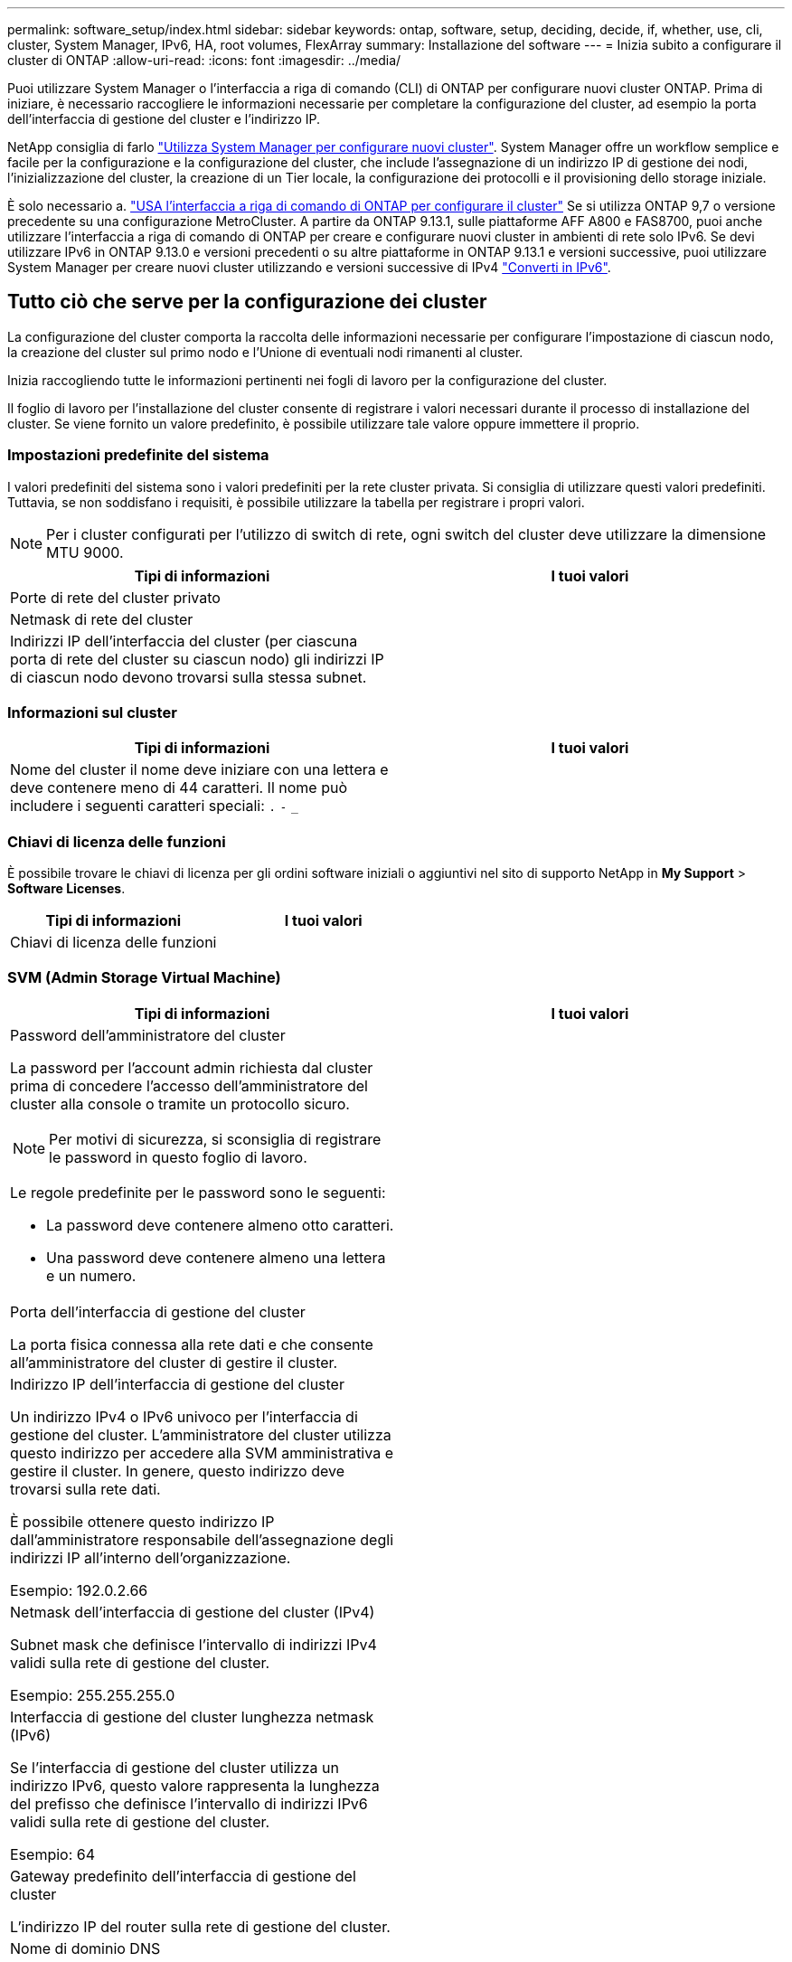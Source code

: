 ---
permalink: software_setup/index.html 
sidebar: sidebar 
keywords: ontap, software, setup, deciding, decide, if, whether, use, cli, cluster, System Manager, IPv6, HA, root volumes, FlexArray 
summary: Installazione del software 
---
= Inizia subito a configurare il cluster di ONTAP
:allow-uri-read: 
:icons: font
:imagesdir: ../media/


[role="lead"]
Puoi utilizzare System Manager o l'interfaccia a riga di comando (CLI) di ONTAP per configurare nuovi cluster ONTAP.  Prima di iniziare, è necessario raccogliere le informazioni necessarie per completare la configurazione del cluster, ad esempio la porta dell'interfaccia di gestione del cluster e l'indirizzo IP.

NetApp consiglia di farlo link:../task_configure_ontap.html["Utilizza System Manager per configurare nuovi cluster"].  System Manager offre un workflow semplice e facile per la configurazione e la configurazione del cluster, che include l'assegnazione di un indirizzo IP di gestione dei nodi, l'inizializzazione del cluster, la creazione di un Tier locale, la configurazione dei protocolli e il provisioning dello storage iniziale.

È solo necessario a. link:task_create_the_cluster_on_the_first_node.html["USA l'interfaccia a riga di comando di ONTAP per configurare il cluster"] Se si utilizza ONTAP 9,7 o versione precedente su una configurazione MetroCluster.
A partire da ONTAP 9.13.1, sulle piattaforme AFF A800 e FAS8700, puoi anche utilizzare l'interfaccia a riga di comando di ONTAP per creare e configurare nuovi cluster in ambienti di rete solo IPv6. Se devi utilizzare IPv6 in ONTAP 9.13.0 e versioni precedenti o su altre piattaforme in ONTAP 9.13.1 e versioni successive, puoi utilizzare System Manager per creare nuovi cluster utilizzando e versioni successive di IPv4 link:convert-ipv4-to-ipv6-task.html["Converti in IPv6"].



== Tutto ciò che serve per la configurazione dei cluster

[role="lead"]
La configurazione del cluster comporta la raccolta delle informazioni necessarie per configurare l'impostazione di ciascun nodo, la creazione del cluster sul primo nodo e l'Unione di eventuali nodi rimanenti al cluster.

Inizia raccogliendo tutte le informazioni pertinenti nei fogli di lavoro per la configurazione del cluster.

Il foglio di lavoro per l'installazione del cluster consente di registrare i valori necessari durante il processo di installazione del cluster. Se viene fornito un valore predefinito, è possibile utilizzare tale valore oppure immettere il proprio.



=== Impostazioni predefinite del sistema

I valori predefiniti del sistema sono i valori predefiniti per la rete cluster privata. Si consiglia di utilizzare questi valori predefiniti. Tuttavia, se non soddisfano i requisiti, è possibile utilizzare la tabella per registrare i propri valori.


NOTE: Per i cluster configurati per l'utilizzo di switch di rete, ogni switch del cluster deve utilizzare la dimensione MTU 9000.

[cols="2*"]
|===
| Tipi di informazioni | I tuoi valori 


| Porte di rete del cluster privato |  


| Netmask di rete del cluster |  


| Indirizzi IP dell'interfaccia del cluster (per ciascuna porta di rete del cluster su ciascun nodo) gli indirizzi IP di ciascun nodo devono trovarsi sulla stessa subnet. |  
|===


=== Informazioni sul cluster

[cols="2*"]
|===
| Tipi di informazioni | I tuoi valori 


| Nome del cluster il nome deve iniziare con una lettera e deve contenere meno di 44 caratteri. Il nome può includere i seguenti caratteri speciali:
`.` `-` `_` |  
|===


=== Chiavi di licenza delle funzioni

È possibile trovare le chiavi di licenza per gli ordini software iniziali o aggiuntivi nel sito di supporto NetApp in *My Support* > *Software Licenses*.

[cols="2*"]
|===
| Tipi di informazioni | I tuoi valori 


| Chiavi di licenza delle funzioni |  
|===


=== SVM (Admin Storage Virtual Machine)

[cols="2*"]
|===
| Tipi di informazioni | I tuoi valori 


 a| 
Password dell'amministratore del cluster

La password per l'account admin richiesta dal cluster prima di concedere l'accesso dell'amministratore del cluster alla console o tramite un protocollo sicuro.


NOTE: Per motivi di sicurezza, si sconsiglia di registrare le password in questo foglio di lavoro.

Le regole predefinite per le password sono le seguenti:

* La password deve contenere almeno otto caratteri.
* Una password deve contenere almeno una lettera e un numero.

 a| 



 a| 
Porta dell'interfaccia di gestione del cluster

La porta fisica connessa alla rete dati e che consente all'amministratore del cluster di gestire il cluster.
 a| 



 a| 
Indirizzo IP dell'interfaccia di gestione del cluster

Un indirizzo IPv4 o IPv6 univoco per l'interfaccia di gestione del cluster. L'amministratore del cluster utilizza questo indirizzo per accedere alla SVM amministrativa e gestire il cluster. In genere, questo indirizzo deve trovarsi sulla rete dati.

È possibile ottenere questo indirizzo IP dall'amministratore responsabile dell'assegnazione degli indirizzi IP all'interno dell'organizzazione.

Esempio: 192.0.2.66
 a| 



 a| 
Netmask dell'interfaccia di gestione del cluster (IPv4)

Subnet mask che definisce l'intervallo di indirizzi IPv4 validi sulla rete di gestione del cluster.

Esempio: 255.255.255.0
 a| 



 a| 
Interfaccia di gestione del cluster lunghezza netmask (IPv6)

Se l'interfaccia di gestione del cluster utilizza un indirizzo IPv6, questo valore rappresenta la lunghezza del prefisso che definisce l'intervallo di indirizzi IPv6 validi sulla rete di gestione del cluster.

Esempio: 64
 a| 



 a| 
Gateway predefinito dell'interfaccia di gestione del cluster

L'indirizzo IP del router sulla rete di gestione del cluster.
 a| 



 a| 
Nome di dominio DNS

Il nome del dominio DNS della rete.

Il nome di dominio deve essere composto da caratteri alfanumerici. Per inserire più nomi di dominio DNS, separare ciascun nome con una virgola o uno spazio.
 a| 



 a| 
Indirizzi IP del server dei nomi

Gli indirizzi IP dei server dei nomi DNS. Separare ciascun indirizzo con una virgola o uno spazio.
 a| 

|===


=== Informazioni sui nodi (per ciascun nodo del cluster)

[cols="2*"]
|===
| Tipi di informazioni | I tuoi valori 


 a| 
Posizione fisica del controller (opzionale)

Una descrizione della posizione fisica del controller. Utilizzare una descrizione che identifichi dove trovare questo nodo nel cluster (ad esempio, "`Lab 5, Row 7, rack B`").
 a| 



 a| 
Porta di interfaccia per la gestione dei nodi

La porta fisica connessa alla rete di gestione dei nodi e che consente all'amministratore del cluster di gestire il nodo.
 a| 



 a| 
Indirizzo IP dell'interfaccia di gestione dei nodi

Indirizzo IPv4 o IPv6 univoco per l'interfaccia di gestione dei nodi sulla rete di gestione. Se la porta dell'interfaccia di gestione dei nodi è stata definita una porta dati, l'indirizzo IP deve essere un indirizzo IP univoco sulla rete dati.

È possibile ottenere questo indirizzo IP dall'amministratore responsabile dell'assegnazione degli indirizzi IP all'interno dell'organizzazione.

Esempio: 192.0.2.66
 a| 



 a| 
Netmask dell'interfaccia di gestione dei nodi (IPv4)

Subnet mask che definisce l'intervallo di indirizzi IP validi sulla rete di gestione dei nodi.

Se la porta dell'interfaccia di gestione dei nodi è stata definita una porta dati, la netmask deve essere la subnet mask della rete dati.

Esempio: 255.255.255.0
 a| 



 a| 
Interfaccia di gestione dei nodi lunghezza netmask (IPv6)

Se l'interfaccia di gestione dei nodi utilizza un indirizzo IPv6, questo valore rappresenta la lunghezza del prefisso che definisce l'intervallo di indirizzi IPv6 validi sulla rete di gestione dei nodi.

Esempio: 64
 a| 



 a| 
Gateway predefinito dell'interfaccia di gestione dei nodi

L'indirizzo IP del router sulla rete di gestione dei nodi.
 a| 

|===


=== Informazioni sul server NTP

[cols="2*"]
|===
| Tipi di informazioni | I tuoi valori 


 a| 
Indirizzi del server NTP

Gli indirizzi IP dei server NTP (Network Time Protocol) del sito. Questi server vengono utilizzati per sincronizzare l'ora nel cluster.
 a| 

|===